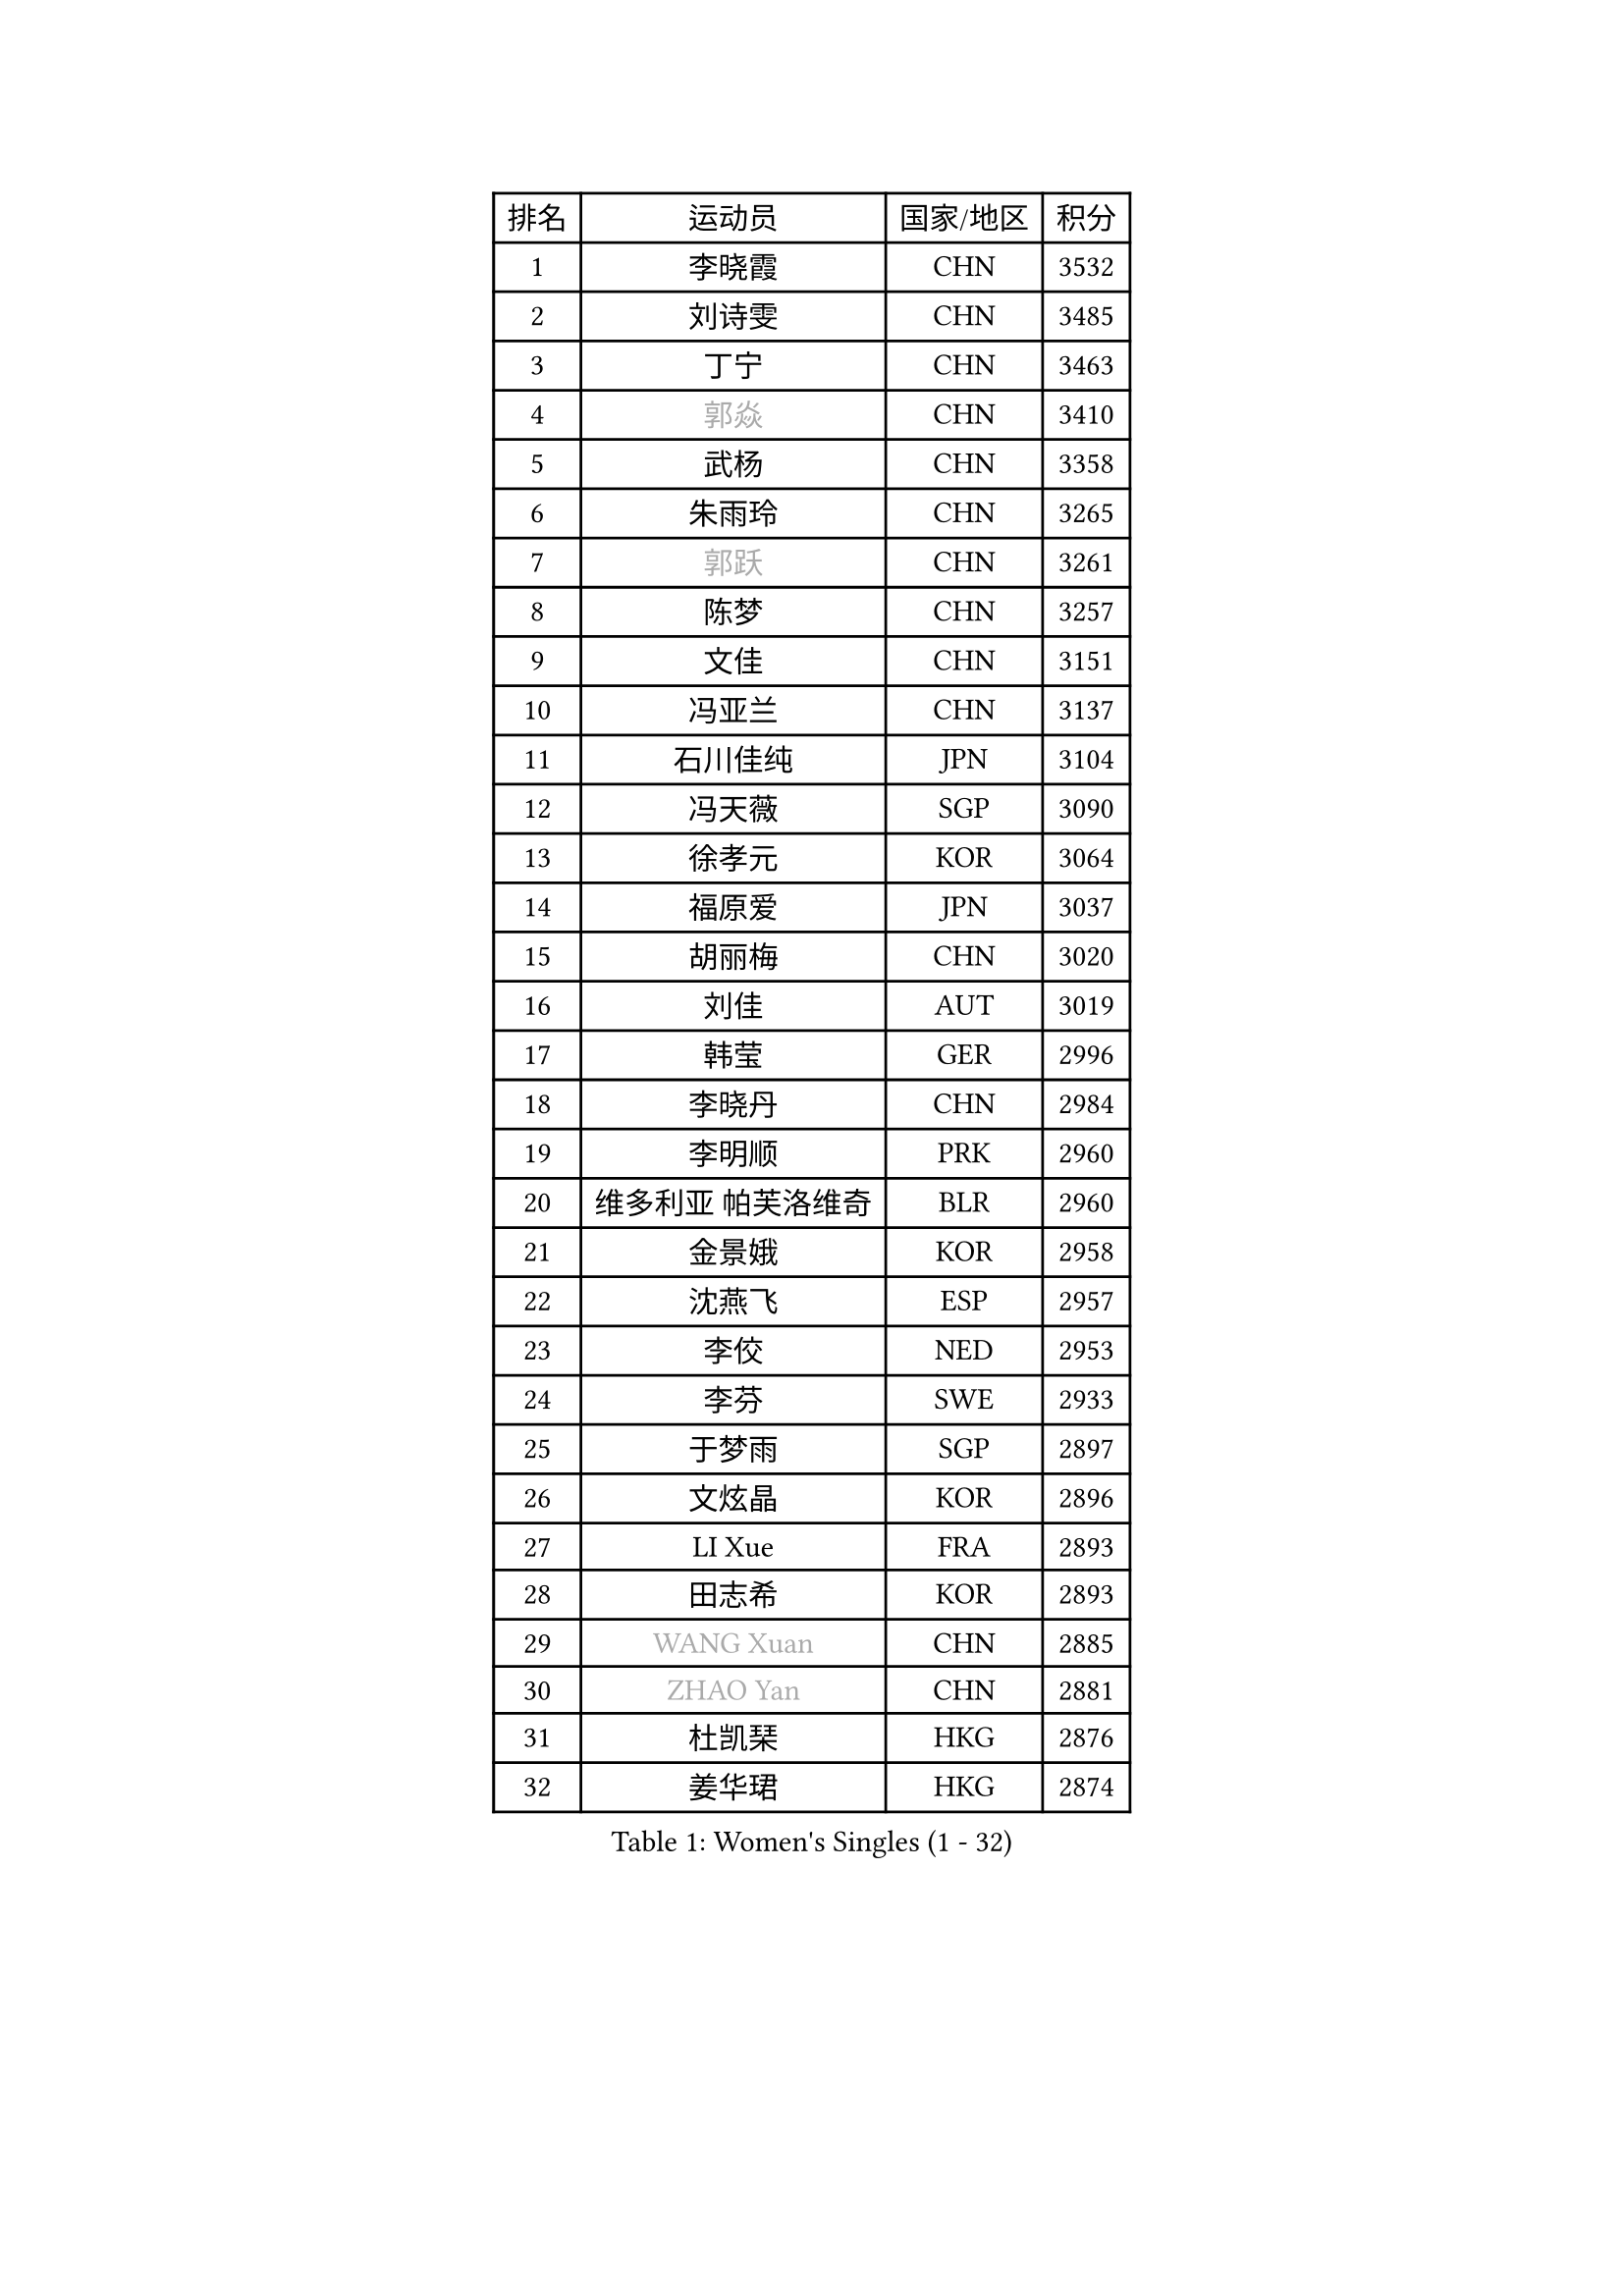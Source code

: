 
#set text(font: ("Courier New", "NSimSun"))
#figure(
  caption: "Women's Singles (1 - 32)",
    table(
      columns: 4,
      [排名], [运动员], [国家/地区], [积分],
      [1], [李晓霞], [CHN], [3532],
      [2], [刘诗雯], [CHN], [3485],
      [3], [丁宁], [CHN], [3463],
      [4], [#text(gray, "郭焱")], [CHN], [3410],
      [5], [武杨], [CHN], [3358],
      [6], [朱雨玲], [CHN], [3265],
      [7], [#text(gray, "郭跃")], [CHN], [3261],
      [8], [陈梦], [CHN], [3257],
      [9], [文佳], [CHN], [3151],
      [10], [冯亚兰], [CHN], [3137],
      [11], [石川佳纯], [JPN], [3104],
      [12], [冯天薇], [SGP], [3090],
      [13], [徐孝元], [KOR], [3064],
      [14], [福原爱], [JPN], [3037],
      [15], [胡丽梅], [CHN], [3020],
      [16], [刘佳], [AUT], [3019],
      [17], [韩莹], [GER], [2996],
      [18], [李晓丹], [CHN], [2984],
      [19], [李明顺], [PRK], [2960],
      [20], [维多利亚 帕芙洛维奇], [BLR], [2960],
      [21], [金景娥], [KOR], [2958],
      [22], [沈燕飞], [ESP], [2957],
      [23], [李佼], [NED], [2953],
      [24], [李芬], [SWE], [2933],
      [25], [于梦雨], [SGP], [2897],
      [26], [文炫晶], [KOR], [2896],
      [27], [LI Xue], [FRA], [2893],
      [28], [田志希], [KOR], [2893],
      [29], [#text(gray, "WANG Xuan")], [CHN], [2885],
      [30], [#text(gray, "ZHAO Yan")], [CHN], [2881],
      [31], [杜凯琹], [HKG], [2876],
      [32], [姜华珺], [HKG], [2874],
    )
  )#pagebreak()

#set text(font: ("Courier New", "NSimSun"))
#figure(
  caption: "Women's Singles (33 - 64)",
    table(
      columns: 4,
      [排名], [运动员], [国家/地区], [积分],
      [33], [李洁], [NED], [2867],
      [34], [森田美咲], [JPN], [2864],
      [35], [梁夏银], [KOR], [2861],
      [36], [石垣优香], [JPN], [2848],
      [37], [李倩], [POL], [2840],
      [38], [#text(gray, "藤井宽子")], [JPN], [2838],
      [39], [LANG Kristin], [GER], [2832],
      [40], [石贺净], [KOR], [2829],
      [41], [傅玉], [POR], [2829],
      [42], [李皓晴], [HKG], [2828],
      [43], [单晓娜], [GER], [2824],
      [44], [倪夏莲], [LUX], [2821],
      [45], [KIM Hye Song], [PRK], [2806],
      [46], [帖雅娜], [HKG], [2803],
      [47], [LEE I-Chen], [TPE], [2802],
      [48], [KIM Jong], [PRK], [2800],
      [49], [侯美玲], [TUR], [2799],
      [50], [EKHOLM Matilda], [SWE], [2798],
      [51], [RI Mi Gyong], [PRK], [2792],
      [52], [PENKAVOVA Katerina], [CZE], [2790],
      [53], [平野美宇], [JPN], [2785],
      [54], [WINTER Sabine], [GER], [2783],
      [55], [佩特丽莎 索尔佳], [GER], [2782],
      [56], [POTA Georgina], [HUN], [2781],
      [57], [伊丽莎白 萨玛拉], [ROU], [2779],
      [58], [吴佳多], [GER], [2778],
      [59], [NG Wing Nam], [HKG], [2777],
      [60], [木子], [CHN], [2775],
      [61], [CHOI Moonyoung], [KOR], [2764],
      [62], [XIAN Yifang], [FRA], [2759],
      [63], [TIKHOMIROVA Anna], [RUS], [2757],
      [64], [YOON Sunae], [KOR], [2757],
    )
  )#pagebreak()

#set text(font: ("Courier New", "NSimSun"))
#figure(
  caption: "Women's Singles (65 - 96)",
    table(
      columns: 4,
      [排名], [运动员], [国家/地区], [积分],
      [65], [郑怡静], [TPE], [2750],
      [66], [PESOTSKA Margaryta], [UKR], [2750],
      [67], [LIU Xi], [CHN], [2746],
      [68], [PARK Seonghye], [KOR], [2746],
      [69], [DVORAK Galia], [ESP], [2741],
      [70], [浜本由惟], [JPN], [2721],
      [71], [STRBIKOVA Renata], [CZE], [2720],
      [72], [IACOB Camelia], [ROU], [2720],
      [73], [VACENOVSKA Iveta], [CZE], [2720],
      [74], [若宫三纱子], [JPN], [2718],
      [75], [PASKAUSKIENE Ruta], [LTU], [2716],
      [76], [BALAZOVA Barbora], [SVK], [2715],
      [77], [张蔷], [CHN], [2712],
      [78], [妮娜 米特兰姆], [GER], [2712],
      [79], [IVANCAN Irene], [GER], [2711],
      [80], [NONAKA Yuki], [JPN], [2710],
      [81], [伯纳黛特 斯佐科斯], [ROU], [2707],
      [82], [PARK Youngsook], [KOR], [2705],
      [83], [平野早矢香], [JPN], [2704],
      [84], [MONTEIRO DODEAN Daniela], [ROU], [2702],
      [85], [ABE Megumi], [JPN], [2702],
      [86], [LIN Ye], [SGP], [2699],
      [87], [LEE Eunhee], [KOR], [2697],
      [88], [刘高阳], [CHN], [2693],
      [89], [陈思羽], [TPE], [2689],
      [90], [LOVAS Petra], [HUN], [2679],
      [91], [#text(gray, "福冈春菜")], [JPN], [2677],
      [92], [YOO Eunchong], [KOR], [2676],
      [93], [HUANG Yi-Hua], [TPE], [2673],
      [94], [SHENG Dandan], [CHN], [2668],
      [95], [伊藤美诚], [JPN], [2666],
      [96], [ZHENG Jiaqi], [USA], [2661],
    )
  )#pagebreak()

#set text(font: ("Courier New", "NSimSun"))
#figure(
  caption: "Women's Singles (97 - 128)",
    table(
      columns: 4,
      [排名], [运动员], [国家/地区], [积分],
      [97], [#text(gray, "WU Xue")], [DOM], [2659],
      [98], [KOMWONG Nanthana], [THA], [2653],
      [99], [ZHOU Yihan], [SGP], [2644],
      [100], [张默], [CAN], [2643],
      [101], [MATSUZAWA Marina], [JPN], [2642],
      [102], [顾玉婷], [CHN], [2637],
      [103], [ODOROVA Eva], [SVK], [2632],
      [104], [TAN Wenling], [ITA], [2631],
      [105], [车晓曦], [CHN], [2630],
      [106], [DAS Ankita], [IND], [2629],
      [107], [SONG Maeum], [KOR], [2625],
      [108], [索菲亚 波尔卡诺娃], [AUT], [2624],
      [109], [ZHENG Shichang], [CHN], [2624],
      [110], [SOLJA Amelie], [AUT], [2621],
      [111], [#text(gray, "克里斯蒂娜 托特")], [HUN], [2620],
      [112], [PERGEL Szandra], [HUN], [2617],
      [113], [MATSUDAIRA Shiho], [JPN], [2616],
      [114], [BARTHEL Zhenqi], [GER], [2613],
      [115], [YAMANASHI Yuri], [JPN], [2611],
      [116], [GRZYBOWSKA-FRANC Katarzyna], [POL], [2609],
      [117], [张安], [USA], [2607],
      [118], [FEHER Gabriela], [SRB], [2599],
      [119], [RAMIREZ Sara], [ESP], [2595],
      [120], [PARTYKA Natalia], [POL], [2591],
      [121], [WANG Chen], [CHN], [2587],
      [122], [FADEEVA Oxana], [RUS], [2584],
      [123], [#text(gray, "MISIKONYTE Lina")], [LTU], [2582],
      [124], [STEFANOVA Nikoleta], [ITA], [2580],
      [125], [#text(gray, "KANG Misoon")], [KOR], [2579],
      [126], [NOSKOVA Yana], [RUS], [2579],
      [127], [HAPONOVA Hanna], [UKR], [2574],
      [128], [BILENKO Tetyana], [UKR], [2571],
    )
  )